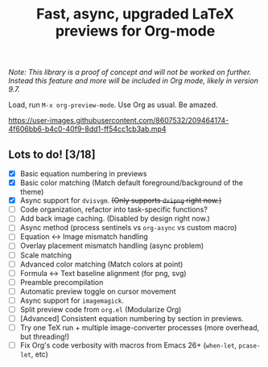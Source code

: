 #+title: Fast, async, upgraded LaTeX previews for Org-mode

/Note: This library is a proof of concept and will not be worked on further.  Instead this feature and more will be included in Org mode, likely in version 9.7./

Load, run =M-x org-preview-mode=. Use Org as usual. Be amazed.

https://user-images.githubusercontent.com/8607532/209464174-4f606bb6-b4c0-40f9-8dd1-ff54cc1cb3ab.mp4

** Lots to do! [3/18]
+ [X] Basic equation numbering in previews
+ [X] Basic color matching (Match default foreground/background of the theme)
+ [X] Async support for =dvisvgm=.  +(Only supports =dvipng= right now.)+
+ [-] Code organization, refactor into task-specific functions?
+ [ ] Add back image caching.  (Disabled by design right now.)
+ [ ] Async method (process sentinels vs =org-async= vs custom macro)
+ [ ] Equation ↔ Image mismatch handling
+ [ ] Overlay placement mismatch handling (async problem)
+ [ ] Scale matching
+ [ ] Advanced color matching (Match colors at point)
+ [ ] Formula ↔ Text baseline alignment (for png, svg)
+ [ ] Preamble precompilation
+ [ ] Automatic preview toggle on cursor movement
+ [ ] Async support for =imagemagick=.
+ [ ] Split preview code from =org.el= (Modularize Org)
+ [ ] [Advanced] Consistent equation numbering by section in previews. 
+ [ ] Try one TeX run + multiple image-converter processes (more overhead, but threading!)
+ [ ] Fix Org's code verbosity with macros from Emacs 26+ (=when-let=, =pcase-let=, etc)
